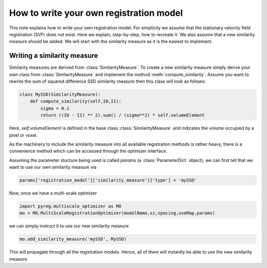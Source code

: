 How to write your own registration model
========================================

This note explains how to write your own registration model.
For simplicity we assume that the stationary velocity field registration (SVF) does not exist. Here we explain, step-by-step, how to recreate it. We also assume that a new similarity measure should be added. We will start with the similarity measure as it is the easiest to implement.

Writing a similarity measure
^^^^^^^^^^^^^^^^^^^^^^^^^^^^

Similarity measures are derived from :class:`SimilarityMeasure`. To create a new similarity measure simply derive your own class from :class:`SimilarityMeasure` and implement the method :meth:`compute_similarity`. Assume you want to rewrite the sum of squared difference SSD similarity measure then this class will look as follows:

.. code::

   class MySSD(SimilarityMeasure):
       def compute_similarity(self,I0,I1):
           sigma = 0.1
           return ((I0 - I1) ** 2).sum() / (sigma**2) * self.volumeElement

Here, `self.volumeElement` is defined in the base class :class:`SimilarityMeasure` and indicates the volume occupied by a pixel or voxel.

As the machinery to include the similarity measure into all available registration methods is rather heavy, there is a convenience method which can be accessed through the optimizer interface.

Assuming the parameter stucture being used is called `params` (a :class:`ParameterDict` object), we can first tell that we want to use our own similarity measure via

.. code::
   
   params['registration_model']['similarity_measure']['type'] = 'mySSD'  

Now, once we have a multi-scale optimizer

.. code::
   
   import pyreg.multiscale_optimizer as MO
   mo = MO.MultiScaleRegistrationOptimizer(modelName,sz,spacing,useMap,params)


we can simply instruct it to use our new similarity measure

.. code::
    
   mo.add_similarity_measure('mySSD', MySSD)
   

This will propagate through all the registration models. Hence, all of them will instantly be able to use the new similarity measure.

   
